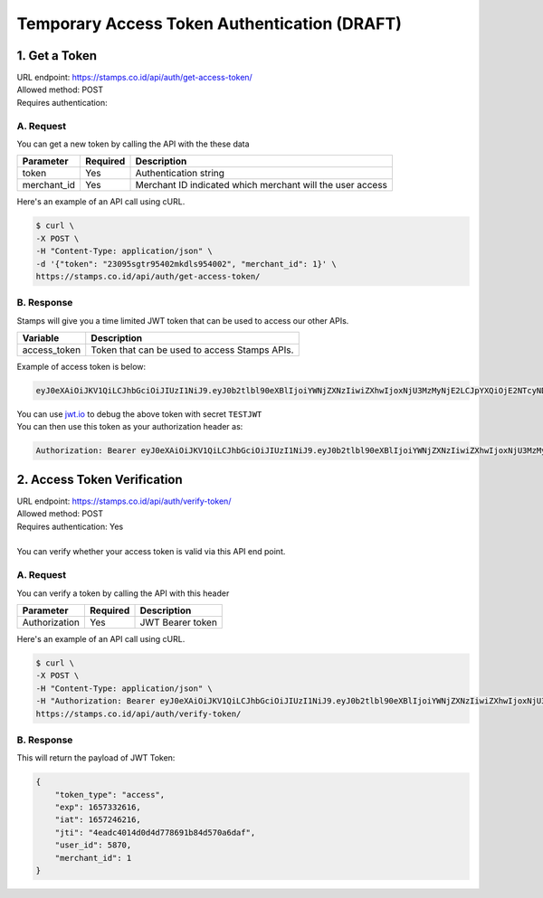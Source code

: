 *********************************************
Temporary Access Token Authentication (DRAFT)
*********************************************

1. Get a Token
=======================
| URL endpoint: https://stamps.co.id/api/auth/get-access-token/
| Allowed method: POST
| Requires authentication: 


A. Request
-----------------------------

You can get a new token by calling the API with the these data


=========================== =========== =======================
Parameter                   Required    Description
=========================== =========== =======================
token                       Yes         Authentication string
merchant_id                    Yes         Merchant ID indicated which merchant will the user access
=========================== =========== =======================


Here's an example of an API call using cURL.

.. code-block:: bash
    
    $ curl \
    -X POST \
    -H "Content-Type: application/json" \
    -d '{"token": "23095sgtr95402mkdls954002", "merchant_id": 1}' \
    https://stamps.co.id/api/auth/get-access-token/

B. Response
-----------

Stamps will give you a time limited JWT token that can be used to access our other APIs.

=================== ==================
Variable            Description
=================== ==================
access_token        Token that can be used to access Stamps APIs.
=================== ==================

Example of access token is below:

.. code-block:: bash
    
    eyJ0eXAiOiJKV1QiLCJhbGciOiJIUzI1NiJ9.eyJ0b2tlbl90eXBlIjoiYWNjZXNzIiwiZXhwIjoxNjU3MzMyNjE2LCJpYXQiOjE2NTcyNDYyMTYsImp0aSI6IjRlYWRjNDAxNGQwZDRkNzc4NjkxYjg0ZDU3MGE2ZGFmIiwidXNlcl9pZCI6NTg3MCwibWVyY2hhbnRfaWQiOjF9.b_TiGJEO7mKMT0BFTrF9VjPHjoGrt5Be8FPSgvn-4bY
| You can use `jwt.io <https://jwt.io>`_ to debug  the above token with secret ``TESTJWT``
| You can then use this token as your authorization header as:

.. code-block:: bash

    Authorization: Bearer eyJ0eXAiOiJKV1QiLCJhbGciOiJIUzI1NiJ9.eyJ0b2tlbl90eXBlIjoiYWNjZXNzIiwiZXhwIjoxNjU3MzMyNjE2LCJpYXQiOjE2NTcyNDYyMTYsImp0aSI6IjRlYWRjNDAxNGQwZDRkNzc4NjkxYjg0ZDU3MGE2ZGFmIiwidXNlcl9pZCI6NTg3MCwibWVyY2hhbnRfaWQiOjF9.b_TiGJEO7mKMT0BFTrF9VjPHjoGrt5Be8FPSgvn-4bY

2. Access Token Verification
=============================
| URL endpoint: https://stamps.co.id/api/auth/verify-token/
| Allowed method: POST
| Requires authentication: Yes
|
| You can verify whether your access token is valid via this API end point.

A. Request
-----------------------------

You can verify a token by calling the API with this header


=========================== =========== =======================
Parameter                   Required    Description
=========================== =========== =======================
Authorization               Yes         JWT Bearer token
=========================== =========== =======================


Here's an example of an API call using cURL.

.. code-block:: bash
    
    $ curl \
    -X POST \
    -H "Content-Type: application/json" \
    -H "Authorization: Bearer eyJ0eXAiOiJKV1QiLCJhbGciOiJIUzI1NiJ9.eyJ0b2tlbl90eXBlIjoiYWNjZXNzIiwiZXhwIjoxNjU3MzMyNjE2LCJpYXQiOjE2NTcyNDYyMTYsImp0aSI6IjRlYWRjNDAxNGQwZDRkNzc4NjkxYjg0ZDU3MGE2ZGFmIiwidXNlcl9pZCI6NTg3MCwibWVyY2hhbnRfaWQiOjF9.b_TiGJEO7mKMT0BFTrF9VjPHjoGrt5Be8FPSgvn-4bY" \
    https://stamps.co.id/api/auth/verify-token/



B. Response
-----------
This will return the payload of JWT Token:

.. code-block:: javascript

    {
        "token_type": "access",
        "exp": 1657332616,
        "iat": 1657246216,
        "jti": "4eadc4014d0d4d778691b84d570a6daf",
        "user_id": 5870,
        "merchant_id": 1
    }
